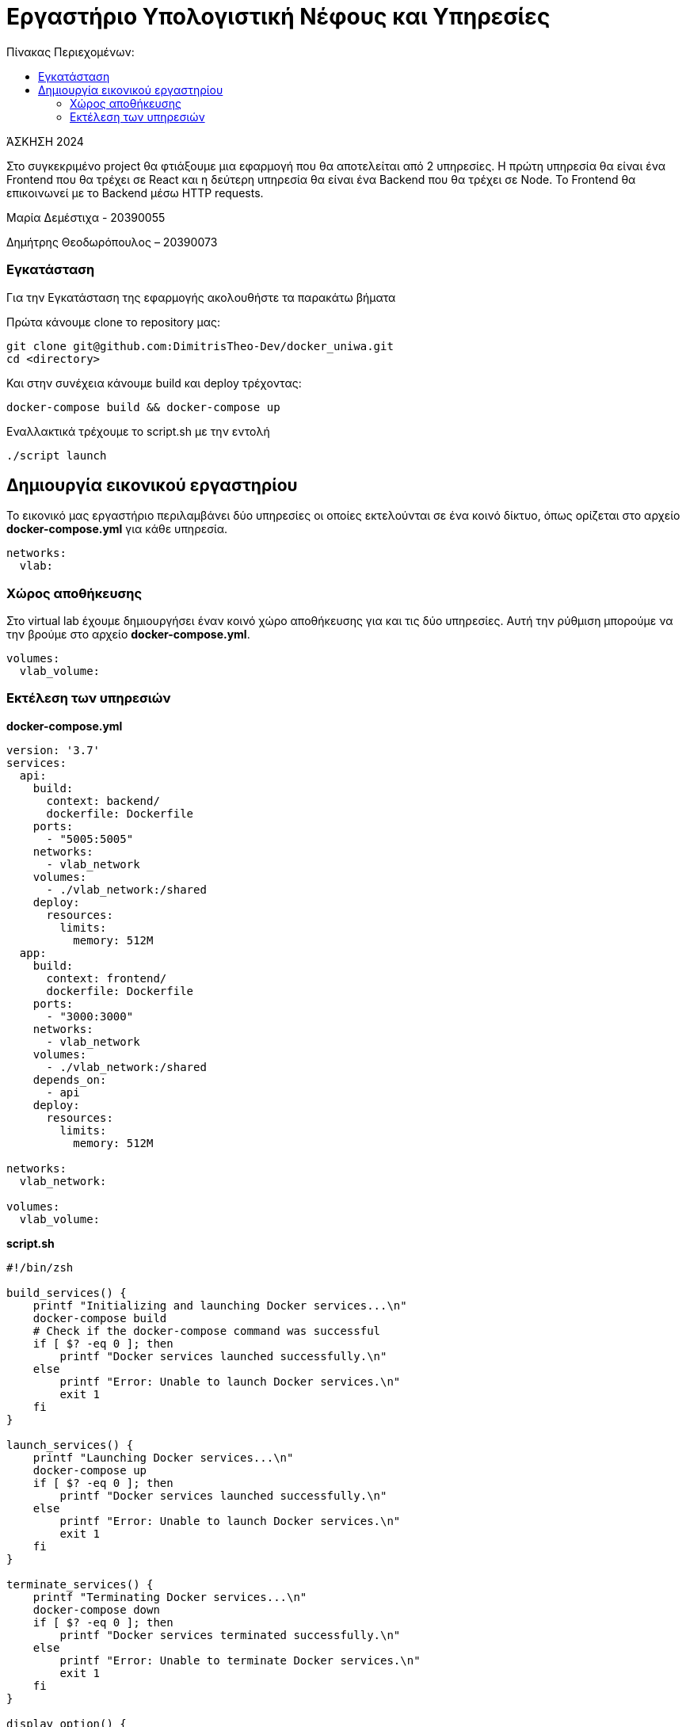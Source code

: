 = Εργαστήριο Υπολογιστική Νέφους και Υπηρεσίες
:toc:
:toc-title: Πίνακας Περιεχομένων:

[.text-center]
ΆΣΚΗΣΗ 2024

Στο συγκεκριμένο project θα φτιάξουμε μια εφαρμογή που θα αποτελείται από 2 υπηρεσίες.
Η πρώτη υπηρεσία θα είναι ένα Frontend που θα τρέχει σε React και η δεύτερη υπηρεσία θα είναι ένα Backend που θα τρέχει σε Node.
Το Frontend θα επικοινωνεί με το Backend μέσω HTTP requests.

Μαρία Δεμέστιχα - 20390055

Δημήτρης Θεοδωρόπουλος – 20390073


=== Εγκατάσταση

Για την Εγκατάσταση της εφαρμογής ακολουθήστε τα παρακάτω βήματα

Πρώτα κάνουμε clone το repository μας:

```
git clone git@github.com:DimitrisTheo-Dev/docker_uniwa.git
cd <directory>
```

Και στην συνέχεια κάνουμε build και deploy τρέχοντας:

```
docker-compose build && docker-compose up
```
Εναλλακτικά τρέχουμε το script.sh με την εντολή

```
./script launch
```

== Δημιουργία εικονικού εργαστηρίου


Το εικονικό μας εργαστήριο περιλαμβάνει δύο υπηρεσίες οι οποίες εκτελούνται σε ένα κοινό δίκτυο, όπως ορίζεται στο αρχείο *docker-compose.yml* για κάθε υπηρεσία.

```
networks:
  vlab:
```

=== Χώρος αποθήκευσης

Στο virtual lab έχουμε δημιουργήσει έναν κοινό χώρο αποθήκευσης για και τις δύο υπηρεσίες.
Αυτή την ρύθμιση μπορούμε να την βρούμε στο αρχείο *docker-compose.yml*.

```
volumes:
  vlab_volume:
```

=== Εκτέλεση των υπηρεσιών

**
docker-compose.yml
**

```
version: '3.7'
services:
  api:
    build:
      context: backend/
      dockerfile: Dockerfile
    ports:
      - "5005:5005"
    networks:
      - vlab_network
    volumes:
      - ./vlab_network:/shared
    deploy:
      resources:
        limits:
          memory: 512M
  app:
    build:
      context: frontend/
      dockerfile: Dockerfile
    ports:
      - "3000:3000"
    networks:
      - vlab_network
    volumes:
      - ./vlab_network:/shared
    depends_on:
      - api
    deploy:
      resources:
        limits:
          memory: 512M

networks:
  vlab_network:

volumes:
  vlab_volume:
```

**
script.sh
**

```
#!/bin/zsh

build_services() {
    printf "Initializing and launching Docker services...\n"
    docker-compose build
    # Check if the docker-compose command was successful
    if [ $? -eq 0 ]; then
        printf "Docker services launched successfully.\n"
    else
        printf "Error: Unable to launch Docker services.\n"
        exit 1
    fi
}

launch_services() {
    printf "Launching Docker services...\n"
    docker-compose up
    if [ $? -eq 0 ]; then
        printf "Docker services launched successfully.\n"
    else
        printf "Error: Unable to launch Docker services.\n"
        exit 1
    fi
}

terminate_services() {
    printf "Terminating Docker services...\n"
    docker-compose down
    if [ $? -eq 0 ]; then
        printf "Docker services terminated successfully.\n"
    else
        printf "Error: Unable to terminate Docker services.\n"
        exit 1
    fi
}

display_option() {
    printf "Options: {launch|reload|terminate}\n"
    exit 1
}

verify_docker_installation

case "$1" in
    launch)
      build_services
      launch_services
      ;;
    reload)
        terminate_services
        build_services
        launch_services
        ;;
    terminate) terminate_services ;;
    *)         display_option ;;
esac

```
Οι επιλογές που έχουμε είναι launch, reload και terminate.


